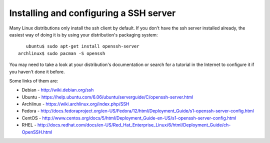 =========================================
 Installing and configuring a SSH server
=========================================

Many Linux distributions only install the ssh client by default. If you don't have the ssh server installed already, the easiest way of doing it is by using your distribution's packaging system: ::

     ubuntu$ sudo apt-get install openssh-server
  archlinux$ sudo pacman -S openssh

You may need to take a look at your distribution's documentation or search for a tutorial in the Internet to configure it if you haven't done it before. 

Some links of them are:

*  Debian - http://wiki.debian.org/ssh

*  Ubuntu - https://help.ubuntu.com/6.06/ubuntu/serverguide/C/openssh-server.html

*  Archlinux - https://wiki.archlinux.org/index.php/SSH

*  Fedora - http://docs.fedoraproject.org/en-US/Fedora/12/html/Deployment_Guide/s1-openssh-server-config.html

*  CentOS - http://www.centos.org/docs/5/html/Deployment_Guide-en-US/s1-openssh-server-config.html

*  RHEL - http://docs.redhat.com/docs/en-US/Red_Hat_Enterprise_Linux/6/html/Deployment_Guide/ch-OpenSSH.html
